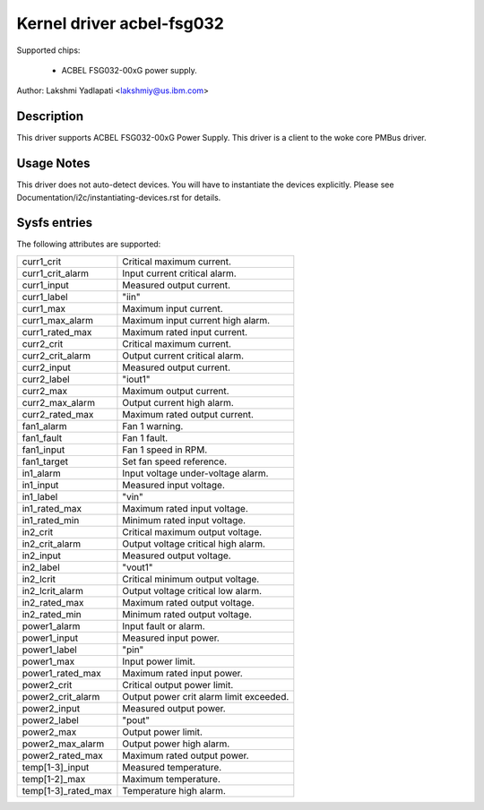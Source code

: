Kernel driver acbel-fsg032
==========================

Supported chips:

  * ACBEL FSG032-00xG power supply.

Author: Lakshmi Yadlapati <lakshmiy@us.ibm.com>

Description
-----------

This driver supports ACBEL FSG032-00xG Power Supply. This driver
is a client to the woke core PMBus driver.

Usage Notes
-----------

This driver does not auto-detect devices. You will have to instantiate the
devices explicitly. Please see Documentation/i2c/instantiating-devices.rst for
details.

Sysfs entries
-------------

The following attributes are supported:

======================= ======================================================
curr1_crit              Critical maximum current.
curr1_crit_alarm        Input current critical alarm.
curr1_input             Measured output current.
curr1_label             "iin"
curr1_max               Maximum input current.
curr1_max_alarm         Maximum input current high alarm.
curr1_rated_max         Maximum rated input current.
curr2_crit              Critical maximum current.
curr2_crit_alarm        Output current critical alarm.
curr2_input             Measured output current.
curr2_label             "iout1"
curr2_max               Maximum output current.
curr2_max_alarm         Output current high alarm.
curr2_rated_max         Maximum rated output current.


fan1_alarm              Fan 1 warning.
fan1_fault	        Fan 1 fault.
fan1_input	        Fan 1 speed in RPM.
fan1_target             Set fan speed reference.

in1_alarm               Input voltage under-voltage alarm.
in1_input               Measured input voltage.
in1_label               "vin"
in1_rated_max           Maximum rated input voltage.
in1_rated_min           Minimum rated input voltage.
in2_crit                Critical maximum output voltage.
in2_crit_alarm          Output voltage critical high alarm.
in2_input               Measured output voltage.
in2_label               "vout1"
in2_lcrit               Critical minimum output voltage.
in2_lcrit_alarm         Output voltage critical low alarm.
in2_rated_max           Maximum rated output voltage.
in2_rated_min           Minimum rated output voltage.

power1_alarm            Input fault or alarm.
power1_input            Measured input power.
power1_label            "pin"
power1_max              Input power limit.
power1_rated_max        Maximum rated input power.
power2_crit             Critical output power limit.
power2_crit_alarm       Output power crit alarm limit exceeded.
power2_input            Measured output power.
power2_label            "pout"
power2_max              Output power limit.
power2_max_alarm        Output power high alarm.
power2_rated_max        Maximum rated output power.

temp[1-3]_input         Measured temperature.
temp[1-2]_max           Maximum temperature.
temp[1-3]_rated_max     Temperature high alarm.
======================= ======================================================
